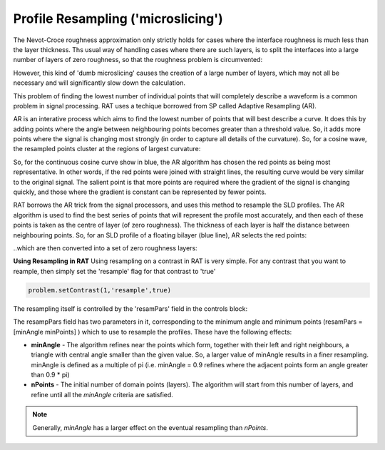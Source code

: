 .. _resampling:

Profile Resampling ('microslicing')
...................................

The Nevot-Croce roughness approximation only strictly holds for cases where the interface roughness is much less than the layer thickness. Ths usual way
of handling cases where there are such layers, is to split the interfaces into a large number of layers of zero roughness, so that the roughness problem
is circumvented:

.. image:: images/advanced/resamplePic.png
     :width: 700
     :alt: old resampling

However, this kind of 'dumb microslicing' causes the creation of a large number of layers, which may not all be necessary and will significantly slow down the calculation.

This problem of finding the lowest number of individual points that will completely describe a waveform is a common problem in signal processing. RAT uses a techique
borrowed from SP called Adaptive Resampling (AR).

AR is an interative process which aims to find the lowest number of points that will best describe a curve. It does this by adding points where the angle between neighbouring
points becomes greater than a threshold value. So, it adds more points where the signal is changing most strongly (in order to capture all details of the curvature). So, for a
cosine wave, the resampled points cluster at the regions of largest curvature:

.. image:: images/advanced/adaptiveSpPic.png
     :width: 700
     :alt: adaotive cosine

So, for the continuous cosine curve show in blue, the AR algorithm has chosen the red points as being most representative. In other words, if the red points were
joined with straight lines, the resulting curve would be very similar to the original signal. The salient point is that more points are required where the gradient
of the signal is changing quickly, and those where the gradient is constant can be represented by fewer points.

RAT borrows the AR trick from the signal processors, and uses this method to resample the SLD profiles. The AR algorithm is used to find the best series of points
that will represent the profile most accurately, and then each of these points is taken as the centre of layer (of zero roughness). The thickness of each layer is half the
distance between neighbouring points. So, for an SLD profile of a floating bilayer (blue line), AR selects the red points:

.. image:: images/advanced/dotsSLD.png
     :width: 700
     :alt: sld and dots...

..which are then converted into a set of zero roughness layers:

.. image:: images/advanced/layersPic.png
     :width: 700
     :alt: sld and dots...

**Using Resampling in RAT**
Using resampling on a contrast in RAT is very simple. For any contrast that you want to reample, then simply set the 'resample' flag for that contrast to 'true'

.. code:: MATLAB

    problem.setContrast(1,'resample',true)

.. image:: images/advanced/resampleContrast.png
     :width: 400
     :alt: resample contrast


The resampling itself is controlled by the 'resamPars' field in the controls block:

.. image:: images/advanced/controlsBlock.png
     :width: 400
     :alt: resample contrast

The resampPars field has two parameters in it, corresponding to the minimum angle and minimum points (resamPars = [minAngle minPoints]  ) which to use to resample the profiles.
These have the following effects:

* **minAngle** - The algorithm refines near the  points which form, together with their left and right neighbours, a triangle with central angle smaller than the given value.  So, a larger value of minAngle results in a finer resampling. minAngle is defined as a multiple of pi (i.e. minAngle = 0.9 refines where the adjacent points form an angle greater than 0.9 * pi)

* **nPoints** - The initial number of domain points (layers). The algorithm will start from this number of layers, and refine until all the *minAngle* criteria are satisfied.

.. note::
        Generally, *minAngle* has a larger effect on the eventual resampling than *nPoints*.


